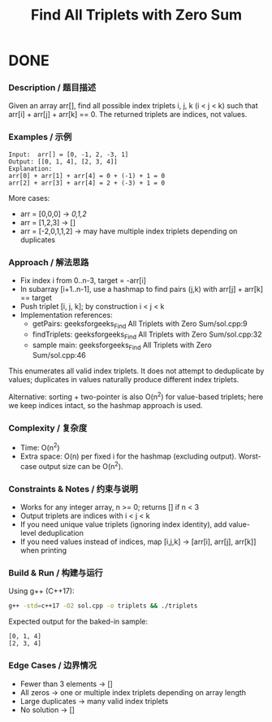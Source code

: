 #+title: Find All Triplets with Zero Sum

* DONE
:LOGBOOK:
CLOCK: [2025-09-23 二 14:00]--[2025-09-23 二 14:25] =>  0:25
:END:

*** Description / 题目描述
Given an array arr[], find all possible index triplets i, j, k (i < j < k) such that arr[i] + arr[j] + arr[k] == 0. The returned triplets are indices, not values.

*** Examples / 示例
#+begin_example
Input:  arr[] = [0, -1, 2, -3, 1]
Output: [[0, 1, 4], [2, 3, 4]]
Explanation:
arr[0] + arr[1] + arr[4] = 0 + (-1) + 1 = 0
arr[2] + arr[3] + arr[4] = 2 + (-3) + 1 = 0
#+end_example

More cases:
- arr = [0,0,0] -> [[0,1,2]]
- arr = [1,2,3] -> []
- arr = [-2,0,1,1,2] -> may have multiple index triplets depending on duplicates

*** Approach / 解法思路
- Fix index i from 0..n-3, target = -arr[i]
- In subarray [i+1..n-1], use a hashmap to find pairs (j,k) with arr[j] + arr[k] == target
- Push triplet [i, j, k]; by construction i < j < k
- Implementation references:
  - getPairs: geeksforgeeks_Find All Triplets with Zero Sum/sol.cpp:9
  - findTriplets: geeksforgeeks_Find All Triplets with Zero Sum/sol.cpp:32
  - sample main: geeksforgeeks_Find All Triplets with Zero Sum/sol.cpp:46

This enumerates all valid index triplets. It does not attempt to deduplicate by values; duplicates in values naturally produce different index triplets.

Alternative: sorting + two-pointer is also O(n^2) for value-based triplets; here we keep indices intact, so the hashmap approach is used.

*** Complexity / 复杂度
- Time: O(n^2)
- Extra space: O(n) per fixed i for the hashmap (excluding output). Worst-case output size can be O(n^2).

*** Constraints & Notes / 约束与说明
- Works for any integer array, n >= 0; returns [] if n < 3
- Output triplets are indices with i < j < k
- If you need unique value triplets (ignoring index identity), add value-level deduplication
- If you need values instead of indices, map [i,j,k] -> [arr[i], arr[j], arr[k]] when printing

*** Build & Run / 构建与运行
Using g++ (C++17):

#+begin_src bash
g++ -std=c++17 -O2 sol.cpp -o triplets && ./triplets
#+end_src

Expected output for the baked-in sample:
#+begin_example
[0, 1, 4]
[2, 3, 4]
#+end_example

*** Edge Cases / 边界情况
- Fewer than 3 elements -> []
- All zeros -> one or multiple index triplets depending on array length
- Large duplicates -> many valid index triplets
- No solution -> []
